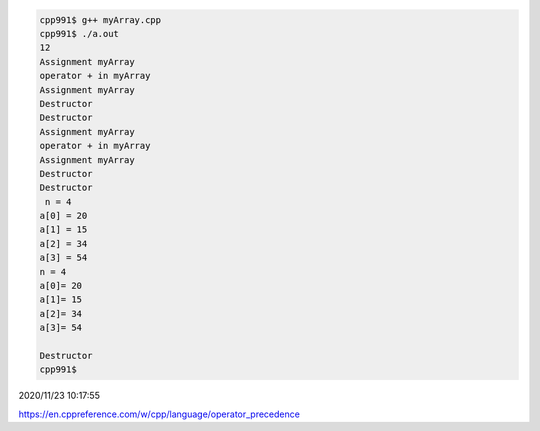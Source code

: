 
.. code:: sh

  cpp991$ g++ myArray.cpp 
  cpp991$ ./a.out 
  12
  Assignment myArray
  operator + in myArray
  Assignment myArray
  Destructor
  Destructor
  Assignment myArray
  operator + in myArray
  Assignment myArray
  Destructor
  Destructor
   n = 4
  a[0] = 20
  a[1] = 15
  a[2] = 34
  a[3] = 54
  n = 4
  a[0]= 20
  a[1]= 15
  a[2]= 34
  a[3]= 54

  Destructor
  cpp991$ 


2020/11/23 10:17:55

https://en.cppreference.com/w/cpp/language/operator_precedence

